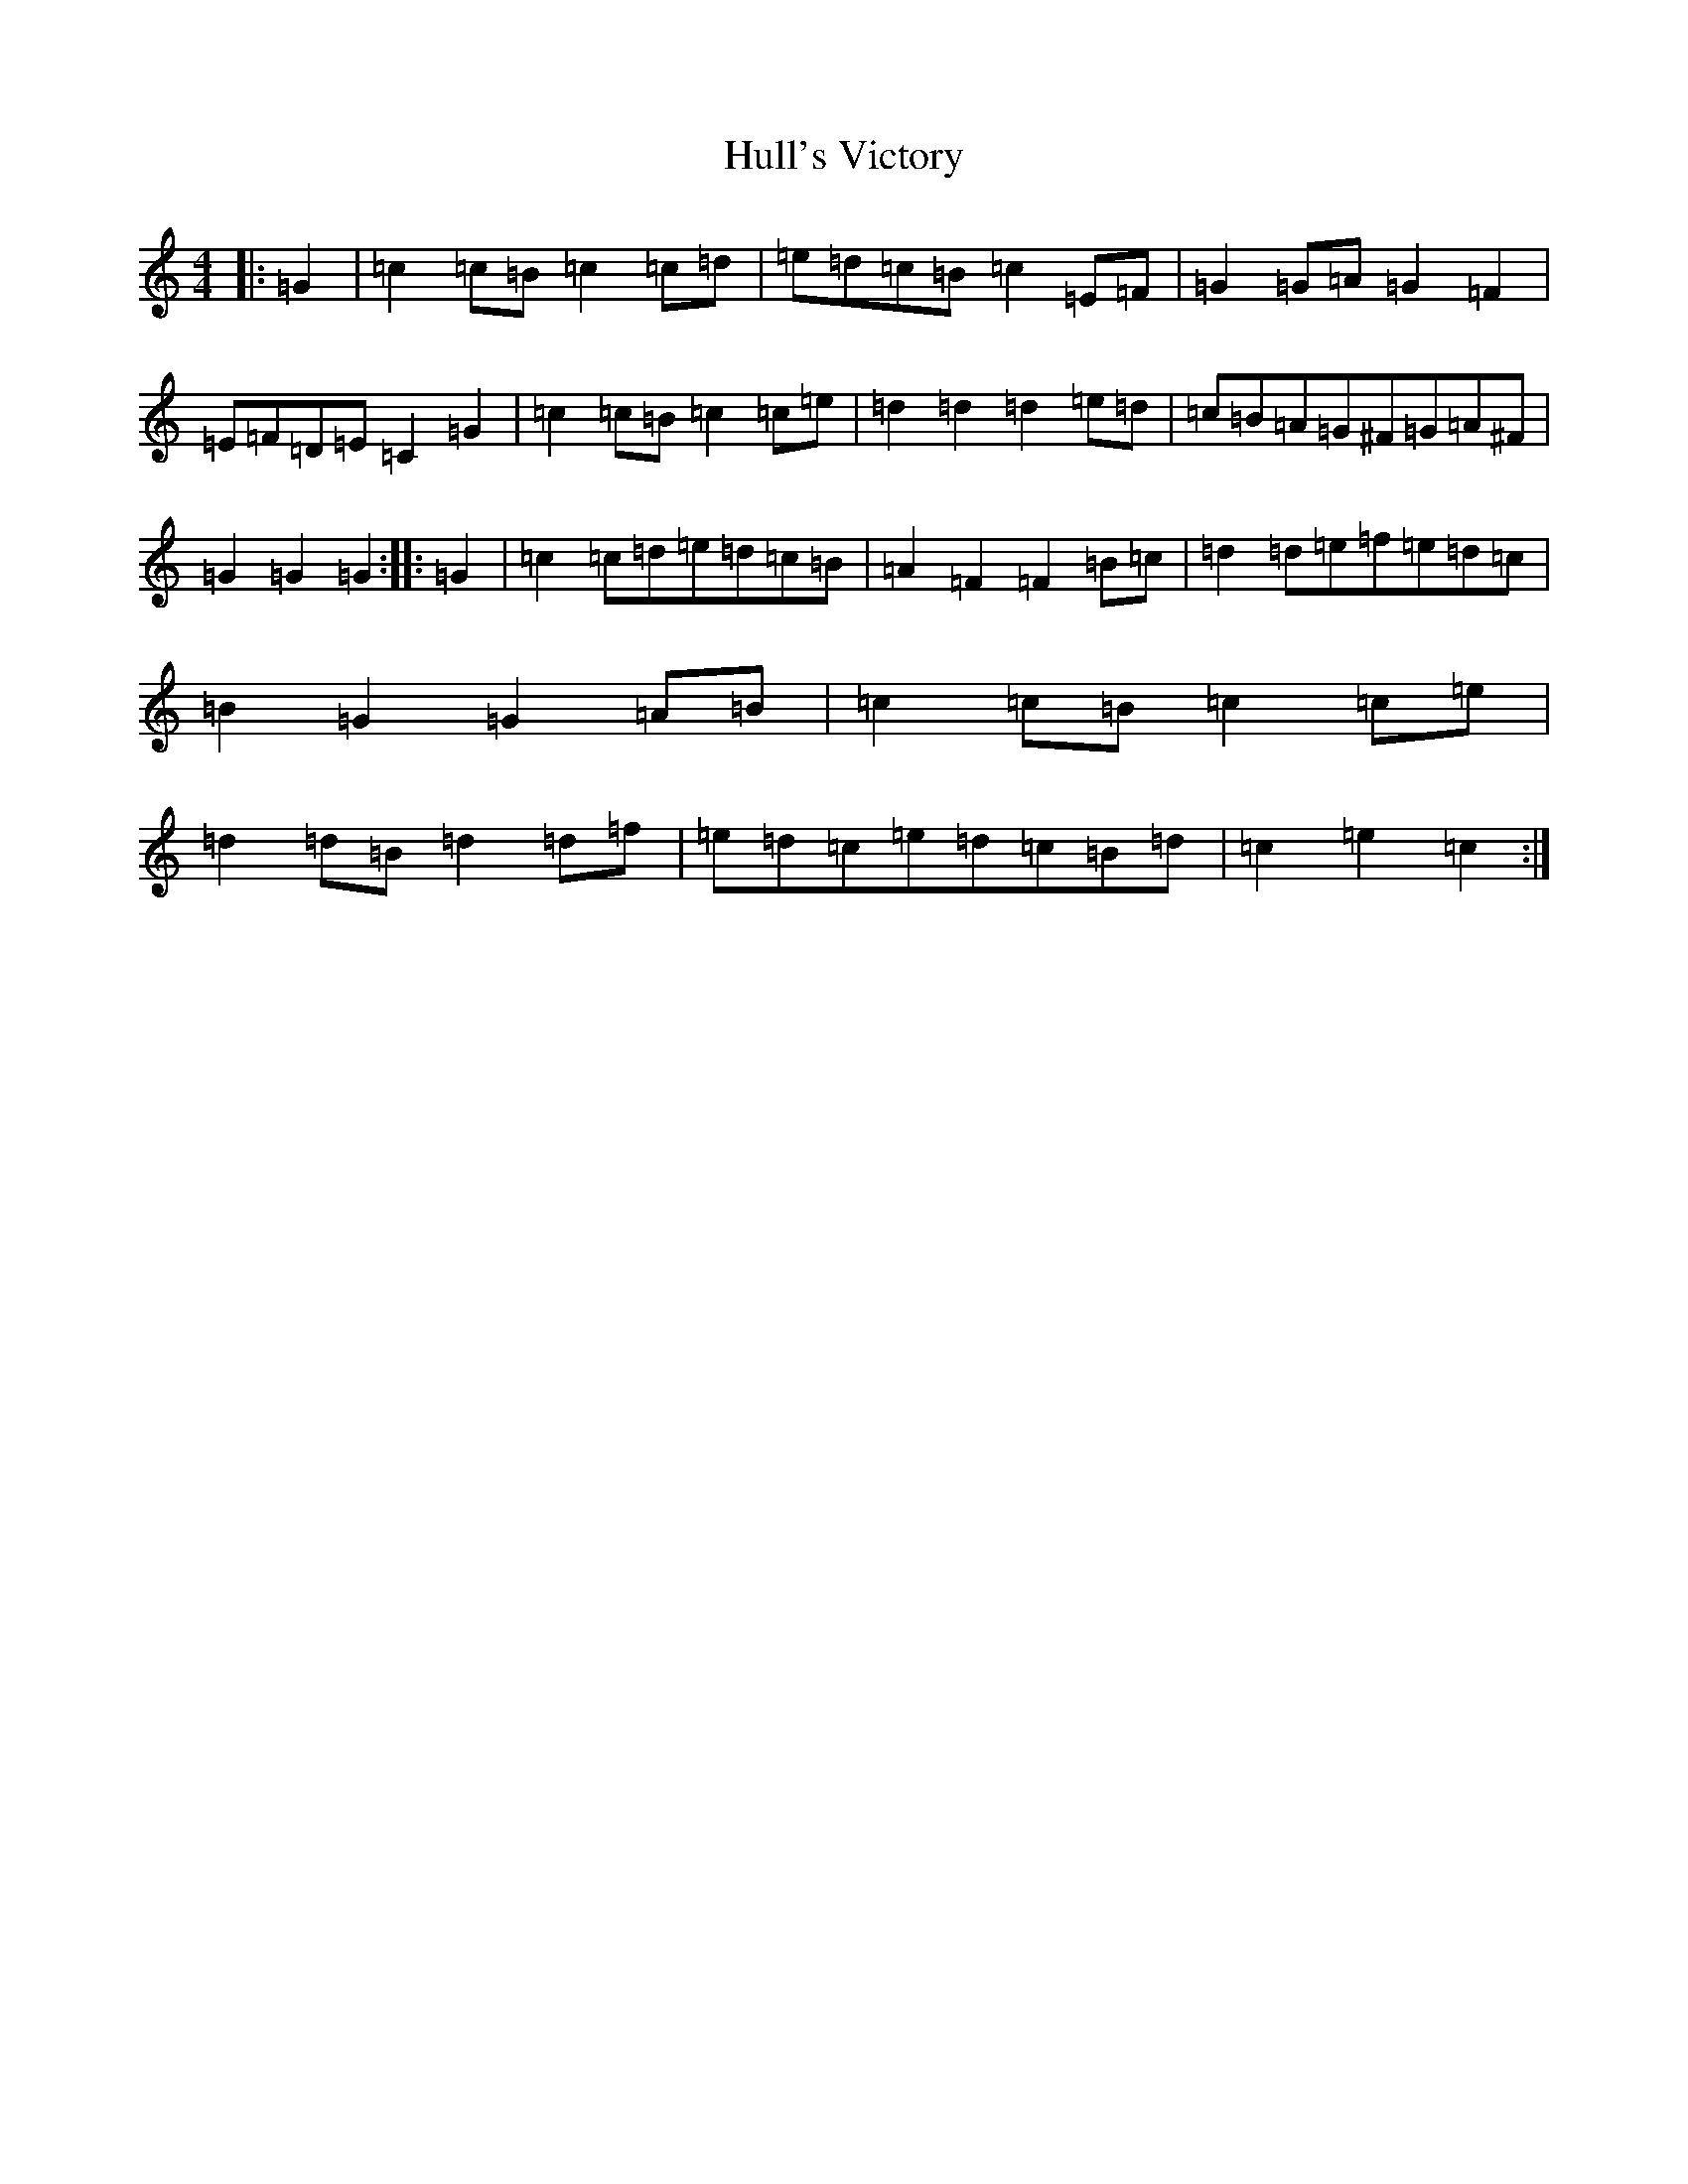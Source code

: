 X: 9423
T: Hull's Victory
S: https://thesession.org/tunes/9606#setting9606
R: hornpipe
M:4/4
L:1/8
K: C Major
|:=G2|=c2=c=B=c2=c=d|=e=d=c=B=c2=E=F|=G2=G=A=G2=F2|=E=F=D=E=C2=G2|=c2=c=B=c2=c=e|=d2=d2=d2=e=d|=c=B=A=G^F=G=A^F|=G2=G2=G2:||:=G2|=c2=c=d=e=d=c=B|=A2=F2=F2=B=c|=d2=d=e=f=e=d=c|=B2=G2=G2=A=B|=c2=c=B=c2=c=e|=d2=d=B=d2=d=f|=e=d=c=e=d=c=B=d|=c2=e2=c2:|